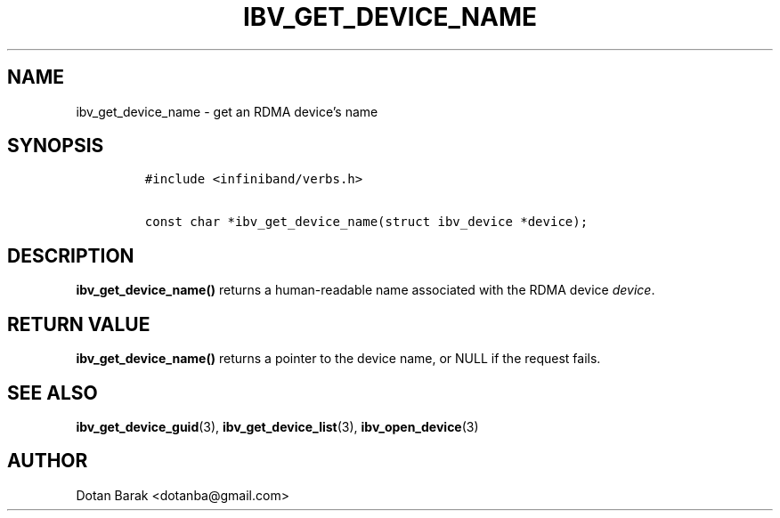 .\" Automatically generated by Pandoc 3.1.2
.\"
.\" Define V font for inline verbatim, using C font in formats
.\" that render this, and otherwise B font.
.ie "\f[CB]x\f[]"x" \{\
. ftr V B
. ftr VI BI
. ftr VB B
. ftr VBI BI
.\}
.el \{\
. ftr V CR
. ftr VI CI
. ftr VB CB
. ftr VBI CBI
.\}
.TH "IBV_GET_DEVICE_NAME" "3" "2006-10-31" "libibverbs" "Libibverbs Programmer\[cq]s Manual"
.hy
.SH NAME
.PP
ibv_get_device_name - get an RDMA device\[cq]s name
.SH SYNOPSIS
.IP
.nf
\f[C]
#include <infiniband/verbs.h>

const char *ibv_get_device_name(struct ibv_device *device);
\f[R]
.fi
.SH DESCRIPTION
.PP
\f[B]ibv_get_device_name()\f[R] returns a human-readable name associated
with the RDMA device \f[I]device\f[R].
.SH RETURN VALUE
.PP
\f[B]ibv_get_device_name()\f[R] returns a pointer to the device name, or
NULL if the request fails.
.SH SEE ALSO
.PP
\f[B]ibv_get_device_guid\f[R](3), \f[B]ibv_get_device_list\f[R](3),
\f[B]ibv_open_device\f[R](3)
.SH AUTHOR
.PP
Dotan Barak <dotanba@gmail.com>
